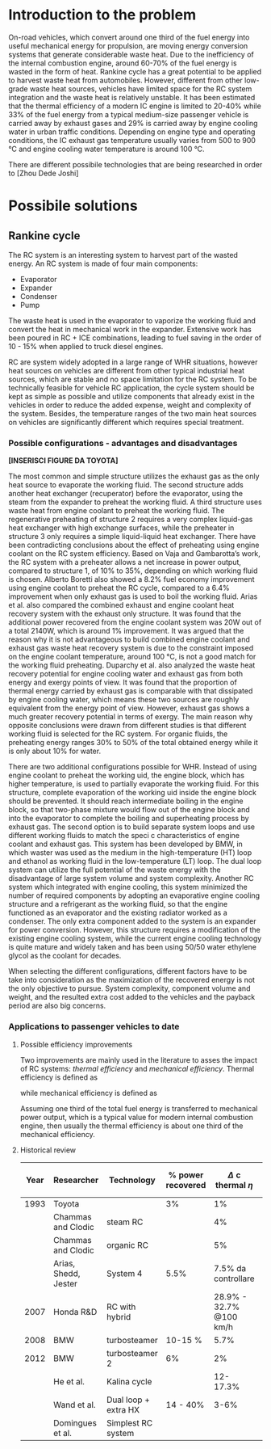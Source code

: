 * Introduction to the problem
On-road vehicles, which convert around one third of the fuel energy into useful mechanical energy for propulsion, are moving energy conversion systems that generate considerable waste heat. Due to the inefficiency of the internal combustion engine, around 60-70% of the fuel energy is wasted in the form of heat.
Rankine cycle has a great potential to be applied to harvest waste heat from automobiles. However, different from other low-grade waste heat sources, vehicles have limited space for the RC system integration and the waste heat is relatively unstable.
It has been estimated that the thermal efficiency of a modern IC engine is limited to 20-40% while 33% of the fuel energy from a typical medium-size passenger vehicle is carried away by exhaust gases and 29% is carried away by engine cooling water in urban traffic conditions. Depending on engine type and operating conditions, the IC exhaust gas temperature usually varies from 500 to 900 °C and engine cooling water temperature is around 100 °C.

There are different possibile technologies that are being researched in order to 
[Zhou Dede Joshi]

* Possibile solutions
** Rankine cycle
The RC system is an interesting system to harvest part of the wasted energy. An RC system is made of four main components:
- Evaporator
- Expander
- Condenser
- Pump

The waste heat is used in the evaporator to vaporize the working fluid and convert the heat in mechanical work in the expander.
Extensive work has been poured in RC + ICE combinations, leading to fuel saving in the order of 10 - 15% when applied to truck diesel engines.

RC are system widely adopted in a large range of WHR situations, however heat sources on vehicles are different from other typical industrial heat sources, which are stable and no space limitation for the RC system. To be technically feasible for vehicle RC application, the cycle system should be kept as simple as possible and utilize components that already exist in the vehicles in order to reduce the added expense, weight and complexity of the system. Besides, the temperature ranges of the two main heat sources on vehicles are significantly different which requires special treatment.

*** Possible configurations - advantages and disadvantages

*[INSERISCI FIGURE DA TOYOTA]*

The most common and simple structure utilizes the exhaust gas as the only heat source to evaporate the working fluid. The second structure adds another heat exchanger (recuperator) before the evaporator, using the steam from the expander to preheat the working fluid. A third structure uses waste heat from engine coolant to preheat the working fluid. The regenerative preheating of structure 2 requires a very complex liquid-gas heat exchanger with high exchange surfaces, while the preheater in structure 3 only requires a simple liquid-liquid heat exchanger.
There have been contradicting conclusions about the effect of preheating using engine coolant on the RC system efficiency. Based on Vaja and Gambarotta’s work, the RC system with a preheater allows a net increase in power output, compared to structure 1, of 10% to 35%, depending on which working fluid is chosen. Alberto Boretti also showed a 8.2% fuel economy improvement using engine coolant to preheat the RC cycle, compared to a 6.4% improvement when only exhaust gas is used to boil the working fluid. Arias et al. also compared the combined exhaust and engine coolant heat recovery system with the exhaust only structure. It was found that the additional power recovered from the engine coolant system was 20W out of a total 2140W, which is around 1% improvement.
It was argued that the reason why it is not advantageous to build combined engine coolant and exhaust gas waste heat recovery system is due to the constraint imposed on the engine coolant temperature, around 100 °C, is not a good match for the working fluid preheating. Duparchy et al. also analyzed the waste heat recovery potential for engine cooling water and exhaust gas from both energy and exergy points of view. It was found that the proportion of thermal energy carried by exhaust gas is comparable with that dissipated by engine cooling water, which means these two sources are roughly equivalent from the energy point of view. However, exhaust gas shows a much greater recovery potential in terms of exergy. The main reason why opposite conclusions were drawn from different studies is that different working fluid is selected for the RC system. For organic fluids, the preheating energy ranges 30% to 50% of the total obtained energy while it is only about 10% for water.

There are two additional configurations possible for WHR. Instead of using engine coolant to preheat the working  uid, the engine block, which has higher temperature, is used to partially evaporate the working fluid. For this structure, complete evaporation of the working  uid inside the engine block should be prevented. It should reach intermediate boiling in the engine block, so that two-phase mixture would flow out of the engine block and into the evaporator to complete the boiling and superheating process by exhaust gas. The second option is to build separate system loops and use different working fluids to match the speci c characteristics of engine coolant and exhaust gas. This system has been developed by BMW, in which waster was used as the medium in the high-temperature (HT) loop and ethanol as working fluid in the low-temperature (LT) loop. The dual loop system can utilize the full potential of the waste energy with the disadvantage of large system volume and system complexity. Another RC system which integrated with engine cooling, this system minimized the number of required components by adopting an evaporative engine cooling structure and a refrigerant as the working fluid, so that the engine functioned as an evaporator and the existing radiator worked as a condenser. The only extra component added to the system is an expander for power conversion. However, this structure requires a modification of the existing engine cooling system, while the current engine cooling technology is quite mature and widely taken and has been using 50/50 water ethylene glycol as the coolant for decades.

When selecting the different configurations, different factors have to be take into consideration as the maximization of the recovered energy is not the only objective to pursue. System complexity, component volume and weight, and the resulted extra cost added to the vehicles and the payback period are also big concerns.

*** Applications to passenger vehicles to date

**** Possible efficiency improvements
Two improvements are mainly used in the literature to asses the impact of RC systems: /thermal efficiency/ and /mechanical efficiency/.
Thermal efficiency is defined as 
\begin{equation}
\eta_{th} = \frac{W_{RC}}{m_{fuel} \cdot LHV}
\end{equation}
while mechanical efficiency is defined as 
\begin{equation}
\eta_{m} = \frac{W_{RC}}{P_{e}}
\end{equation}

Assuming one third of the total fuel energy is transferred to mechanical power output, which is a typical value for modern internal combustion engine, then usually the thermal efficiency is about one third of the mechanical efficiency.

**** Historical review
| Year | Researcher           | Technology           | % power recovered | $\Delta$ c thermal $\eta$ | $\Delta$ mechanical $\eta$ |
|------+----------------------+----------------------+-------------------+---------------------------+----------------------------|
| 1993 | Toyota               |                      |                3% |                        1% |                            |
|      | Chammas and Clodic   | steam RC             |                   |                        4% |                            |
|      | Chammas and Clodic   | organic RC           |                   |                        5% |                            |
|      | Arias, Shedd, Jester | System 4             |              5.5% |       7.5% da controllare |                            |
| 2007 | Honda R&D            | RC with hybrid       |                   |   28.9% - 32.7% @100 km/h |                            |
| 2008 | BMW                  | turbosteamer         |           10-15 % |                      5.7% |                            |
| 2012 | BMW                  | turbosteamer 2       |                6% |                        2% |                            |
|      | He et al.            | Kalina cycle         |                   |                  12-17.3% |                            |
|      | Wand et al.          | Dual loop + extra HX |          14 - 40% |                      3-6% |                            |
|      | Domingues et al.     | Simplest RC system   |                   |                           | 2.64 - 6.96%               |
                                                                                                                                  
                                                                                                                                 
